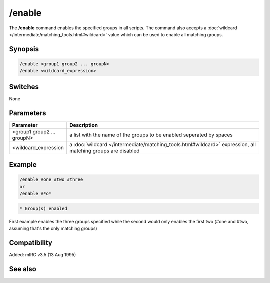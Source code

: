 /enable
=======

The **/enable** command enables the specified groups in all scripts. The command also accepts a :doc:`wildcard </intermediate/matching_tools.html#wildcard>` value which can be used to enable all matching groups.

Synopsis
--------

.. code:: text

    /enable <group1 group2 ... groupN>
    /enable <wildcard_expression>

Switches
--------

None

Parameters
----------

.. list-table::
    :widths: 15 85
    :header-rows: 1

    * - Parameter
      - Description
    * - <group1 group2 ... groupN>
      - a list with the name of the groups to be enabled seperated by spaces
    * - <wildcard_expression
      - a :doc:`wildcard </intermediate/matching_tools.html#wildcard>` expression, all matching groups are disabled

Example
-------

.. code:: text

    /enable #one #two #three
    or
    /enable #*o*

.. code:: text

    * Group(s) enabled

First example enables the three groups specified while the second would only enables the first two (#one and #two, assuming that's the only matching groups)

Compatibility
-------------

Added: mIRC v3.5 (13 Aug 1995)

See also
--------

.. hlist::
    :columns: 4

    * :doc:`$group </identifiers/group>`
    * :doc:`/disable </commands/disable>`
    * :doc:`/groups </commands/groups>`
